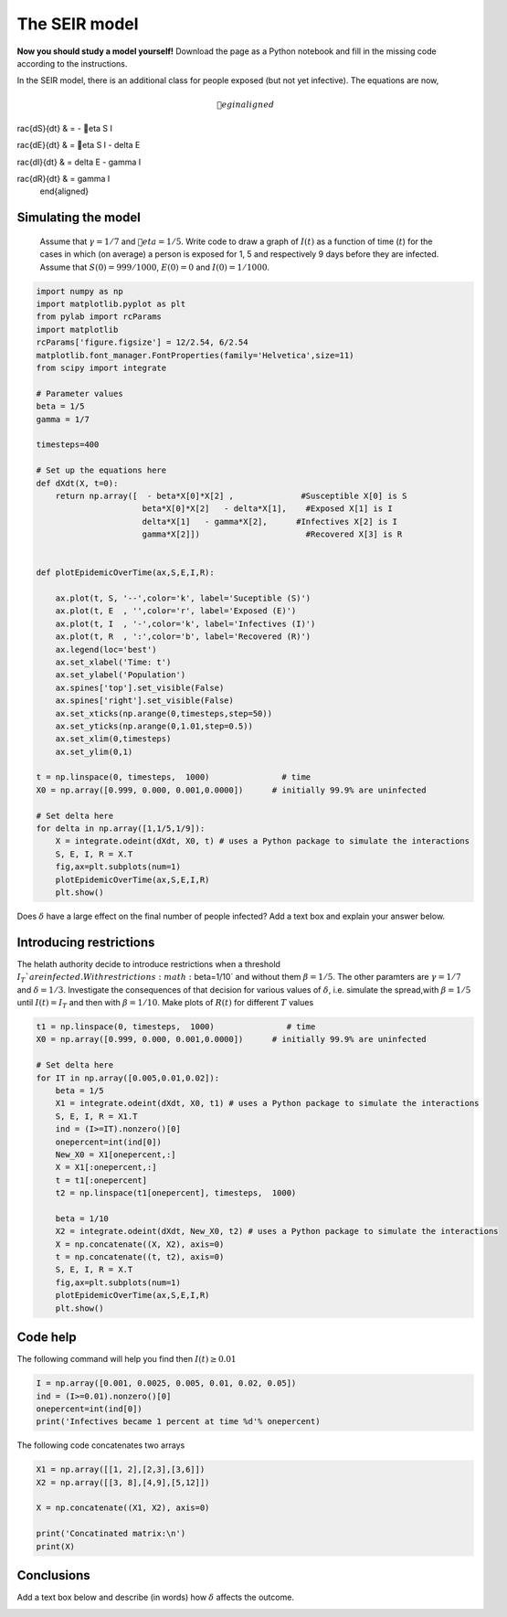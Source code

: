 
.. DO NOT EDIT.
.. THIS FILE WAS AUTOMATICALLY GENERATED BY SPHINX-GALLERY.
.. TO MAKE CHANGES, EDIT THE SOURCE PYTHON FILE:
.. "gallery/lesson2/plot_SEIR.py"
.. LINE NUMBERS ARE GIVEN BELOW.

.. only:: html

    .. note::
        :class: sphx-glr-download-link-note

        Click :ref:`here <sphx_glr_download_gallery_lesson2_plot_SEIR.py>`
        to download the full example code

.. rst-class:: sphx-glr-example-title

.. _sphx_glr_gallery_lesson2_plot_SEIR.py:


.. _epidemic:

The SEIR model
=============

**Now you should study a model yourself!** Download the page as a 
Python notebook and fill in the missing code according to the instructions.

In the SEIR model, there is an additional class for people exposed (but not yet infective). The equations 
are now,

  .. math::

     egin{aligned}
     rac{dS}{dt} & = - eta S I \
     rac{dE}{dt} & = eta S I - \delta E\
     rac{dI}{dt} & = \delta E -  \gamma I \
     rac{dR}{dt} & =  \gamma I 
     \end{aligned}

Simulating the model
--------------------

  Assume that :math:`\gamma=1/7` and :math:`eta=1/5`. Write code to draw a
  graph of :math:`I(t)` as a function of time (:math:`t`) for the cases in which
  (on average) a person is exposed for 1, 5 and respectively 9 days before they are infected.
  Assume that :math:`S(0)=999/1000`, :math:`E(0)=0`
  and :math:`I(0)=1/1000`. 

.. GENERATED FROM PYTHON SOURCE LINES 31-82

.. code-block:: default



    import numpy as np
    import matplotlib.pyplot as plt
    from pylab import rcParams
    import matplotlib
    rcParams['figure.figsize'] = 12/2.54, 6/2.54
    matplotlib.font_manager.FontProperties(family='Helvetica',size=11)
    from scipy import integrate

    # Parameter values
    beta = 1/5
    gamma = 1/7

    timesteps=400

    # Set up the equations here
    def dXdt(X, t=0):
        return np.array([  - beta*X[0]*X[2] ,              #Susceptible X[0] is S
                          beta*X[0]*X[2]   - delta*X[1],    #Exposed X[1] is I
                          delta*X[1]   - gamma*X[2],      #Infectives X[2] is I
                          gamma*X[2]])                      #Recovered X[3] is R
                 

    def plotEpidemicOverTime(ax,S,E,I,R):

        ax.plot(t, S, '--',color='k', label='Suceptible (S)')
        ax.plot(t, E  , '',color='r', label='Exposed (E)')
        ax.plot(t, I  , '-',color='k', label='Infectives (I)')
        ax.plot(t, R  , ':',color='b', label='Recovered (R)')
        ax.legend(loc='best')
        ax.set_xlabel('Time: t')
        ax.set_ylabel('Population')
        ax.spines['top'].set_visible(False)
        ax.spines['right'].set_visible(False)
        ax.set_xticks(np.arange(0,timesteps,step=50))
        ax.set_yticks(np.arange(0,1.01,step=0.5))
        ax.set_xlim(0,timesteps)
        ax.set_ylim(0,1) 

    t = np.linspace(0, timesteps,  1000)               # time
    X0 = np.array([0.999, 0.000, 0.001,0.0000])      # initially 99.9% are uninfected
    
    # Set delta here
    for delta in np.array([1,1/5,1/9]):
        X = integrate.odeint(dXdt, X0, t) # uses a Python package to simulate the interactions
        S, E, I, R = X.T
        fig,ax=plt.subplots(num=1)
        plotEpidemicOverTime(ax,S,E,I,R)
        plt.show()




.. image-sg:: /gallery/lesson2/images/sphx_glr_plot_SEIR_001.png
   :alt: plot SEIR
   :srcset: /gallery/lesson2/images/sphx_glr_plot_SEIR_001.png
   :class: sphx-glr-single-img





.. GENERATED FROM PYTHON SOURCE LINES 83-85

Does :math:`\delta` have a large effect on the final number of people infected? 
Add a text box and explain your answer below.

.. GENERATED FROM PYTHON SOURCE LINES 91-101

Introducing restrictions
------------------------

The helath authority decide to introduce restrictions when a threshold :math:`I_T`% of the population
are infected. With restrictions :math:`\beta=1/10` and without them :math:`\beta=1/5`. The other paramters are 
:math:`\gamma=1/7` and :math:`\delta=1/3`.
Investigate the consequences of that decision for various values of :math:`\delta`, i.e. 
simulate the spread,with :math:`\beta=1/5` until :math:`I(t)=I_T` and then with :math:`\beta=1/10`. 
Make plots of :math:`R(t)` for different :math:`T` values


.. GENERATED FROM PYTHON SOURCE LINES 101-128

.. code-block:: default




    t1 = np.linspace(0, timesteps,  1000)               # time
    X0 = np.array([0.999, 0.000, 0.001,0.0000])      # initially 99.9% are uninfected
    
    # Set delta here
    for IT in np.array([0.005,0.01,0.02]):
        beta = 1/5
        X1 = integrate.odeint(dXdt, X0, t1) # uses a Python package to simulate the interactions
        S, E, I, R = X1.T
        ind = (I>=IT).nonzero()[0]
        onepercent=int(ind[0])
        New_X0 = X1[onepercent,:]
        X = X1[:onepercent,:]
        t = t1[:onepercent]
        t2 = np.linspace(t1[onepercent], timesteps,  1000)   
    
        beta = 1/10
        X2 = integrate.odeint(dXdt, New_X0, t2) # uses a Python package to simulate the interactions
        X = np.concatenate((X, X2), axis=0)
        t = np.concatenate((t, t2), axis=0)
        S, E, I, R = X.T
        fig,ax=plt.subplots(num=1)
        plotEpidemicOverTime(ax,S,E,I,R)
        plt.show()




.. image-sg:: /gallery/lesson2/images/sphx_glr_plot_SEIR_002.png
   :alt: plot SEIR
   :srcset: /gallery/lesson2/images/sphx_glr_plot_SEIR_002.png
   :class: sphx-glr-single-img





.. GENERATED FROM PYTHON SOURCE LINES 129-133

Code help
---------

The following command will help you find then :math:`I(t) \geq 0.01`

.. GENERATED FROM PYTHON SOURCE LINES 133-139

.. code-block:: default


    I = np.array([0.001, 0.0025, 0.005, 0.01, 0.02, 0.05])
    ind = (I>=0.01).nonzero()[0]
    onepercent=int(ind[0])
    print('Infectives became 1 percent at time %d'% onepercent)





.. rst-class:: sphx-glr-script-out

 .. code-block:: none

    Infectives became 1 percent at time 3




.. GENERATED FROM PYTHON SOURCE LINES 140-141

The following code concatenates two arrays

.. GENERATED FROM PYTHON SOURCE LINES 142-152

.. code-block:: default


    X1 = np.array([[1, 2],[2,3],[3,6]])
    X2 = np.array([[3, 8],[4,9],[5,12]])

    X = np.concatenate((X1, X2), axis=0)

    print('Concatinated matrix:\n')
    print(X)






.. rst-class:: sphx-glr-script-out

 .. code-block:: none

    Concatinated matrix:

    [[ 1  2]
     [ 2  3]
     [ 3  6]
     [ 3  8]
     [ 4  9]
     [ 5 12]]




.. GENERATED FROM PYTHON SOURCE LINES 153-158

Conclusions
-----------

Add a text box below and describe (in words) how :math:`\delta` affects the outcome.



.. rst-class:: sphx-glr-timing

   **Total running time of the script:** ( 0 minutes  0.383 seconds)


.. _sphx_glr_download_gallery_lesson2_plot_SEIR.py:

.. only:: html

  .. container:: sphx-glr-footer sphx-glr-footer-example


    .. container:: sphx-glr-download sphx-glr-download-python

      :download:`Download Python source code: plot_SEIR.py <plot_SEIR.py>`

    .. container:: sphx-glr-download sphx-glr-download-jupyter

      :download:`Download Jupyter notebook: plot_SEIR.ipynb <plot_SEIR.ipynb>`


.. only:: html

 .. rst-class:: sphx-glr-signature

    `Gallery generated by Sphinx-Gallery <https://sphinx-gallery.github.io>`_

